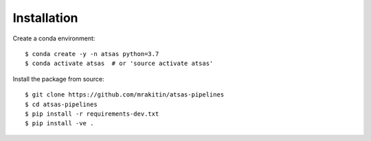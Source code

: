 ============
Installation
============

Create a conda environment::

    $ conda create -y -n atsas python=3.7
    $ conda activate atsas  # or 'source activate atsas'

Install the package from source::

    $ git clone https://github.com/mrakitin/atsas-pipelines
    $ cd atsas-pipelines
    $ pip install -r requirements-dev.txt
    $ pip install -ve .
